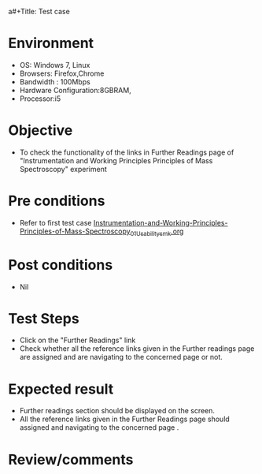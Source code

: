 a#+Title: Test case
#+Date: 27 Jan 2017
#+Author: SravanthiB

* Environment

  +  OS: Windows 7, Linux
  +  Browsers: Firefox,Chrome
  +  Bandwidth : 100Mbps
  +  Hardware Configuration:8GBRAM,
  +  Processor:i5

* Objective

  +  To check the functionality of the links in Further Readings page
     of "Instrumentation and Working Principles Principles of Mass Spectroscopy" experiment

* Pre conditions

  +  Refer to first test case [[https://github.com/Virtual-Labs/physical-chemistry-iiith/blob/master/test-cases/integration-test-cases/EXPT-3/Instrumentation-and-Working-Principles-Principles-of-Mass-Spectroscopy_01_Usability_smk.org][Instrumentation-and-Working-Principles-Principles-of-Mass-Spectroscopy_01_Usability_smk.org]]


* Post conditions

  +  Nil

* Test Steps

  +  Click on the "Further Readings" link
  +  Check whether all the reference links given in the Further readings
     page are assigned and are navigating to the concerned
     page or not.

* Expected result

  +  Further readings section should be displayed on the screen.
  +  All the reference links given in the Further Readings page should assigned and navigating to the concerned
     page .

* Review/comments
